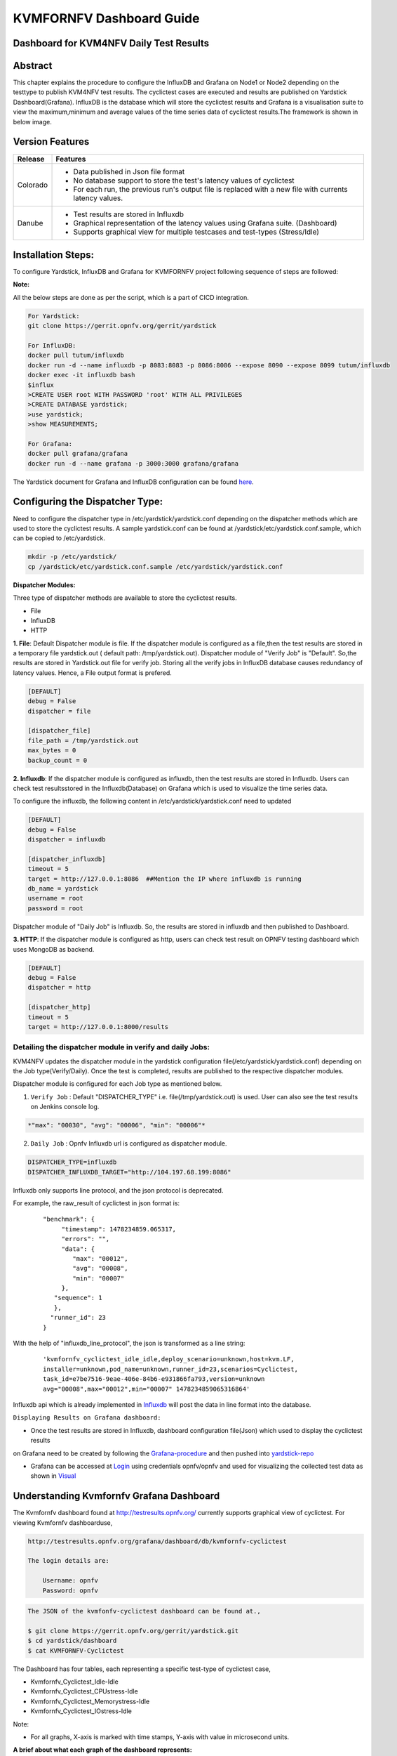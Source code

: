 .. This work is licensed under a Creative Commons Attribution 4.0 International License.

.. http://creativecommons.org/licenses/by/4.0

=========================
KVMFORNFV Dashboard Guide
=========================

Dashboard for KVM4NFV Daily Test Results
----------------------------------------

Abstract
--------

This chapter explains the procedure to configure the InfluxDB and Grafana on Node1 or Node2
depending on the testtype to publish KVM4NFV test results. The cyclictest cases are executed
and results are published on Yardstick Dashboard(Grafana). InfluxDB is the database which will
store the cyclictest results and Grafana is a visualisation suite to view the maximum,minimum and
average values of the time series data of cyclictest results.The framework is shown in below image.

.. figure:: images/dashboard-architecture.png
   :name: dashboard-architecture
   :width: 100%
   :align: center

Version Features
----------------

+-----------------------------+--------------------------------------------+
|                             |                                            |
|      **Release**            |               **Features**                 |
|                             |                                            |
+=============================+============================================+
|                             | - Data published in Json file format       |
|       Colorado              | - No database support to store the test's  |
|                             |   latency values of cyclictest             |
|                             | - For each run, the previous run's output  |
|                             |   file is replaced with a new file with    |
|                             |   currents latency values.                 |
+-----------------------------+--------------------------------------------+
|                             | - Test results are stored in Influxdb      |
|                             | - Graphical representation of the latency  |
|       Danube                |   values using Grafana suite. (Dashboard)  |
|                             | - Supports graphical view for multiple     |
|                             |   testcases and test-types (Stress/Idle)   |
+-----------------------------+--------------------------------------------+


Installation Steps:
-------------------
To configure Yardstick, InfluxDB and Grafana for KVMFORNFV project following sequence of steps are followed:

**Note:**

All the below steps are done as per the script, which is a part of CICD integration.

.. code:: bash

   For Yardstick:
   git clone https://gerrit.opnfv.org/gerrit/yardstick

   For InfluxDB:
   docker pull tutum/influxdb
   docker run -d --name influxdb -p 8083:8083 -p 8086:8086 --expose 8090 --expose 8099 tutum/influxdb
   docker exec -it influxdb bash
   $influx
   >CREATE USER root WITH PASSWORD 'root' WITH ALL PRIVILEGES
   >CREATE DATABASE yardstick;
   >use yardstick;
   >show MEASUREMENTS;

   For Grafana:
   docker pull grafana/grafana
   docker run -d --name grafana -p 3000:3000 grafana/grafana

The Yardstick document for Grafana and InfluxDB configuration can be found `here`_.

.. _here: https://wiki.opnfv.org/display/yardstick/How+to+deploy+InfluxDB+and+Grafana+locally

Configuring the Dispatcher Type:
---------------------------------
Need to configure the dispatcher type in /etc/yardstick/yardstick.conf depending on the dispatcher
methods which are used to store the cyclictest results. A sample yardstick.conf can be found at
/yardstick/etc/yardstick.conf.sample, which can be copied to /etc/yardstick.

.. code:: bash

    mkdir -p /etc/yardstick/
    cp /yardstick/etc/yardstick.conf.sample /etc/yardstick/yardstick.conf

**Dispatcher Modules:**

Three type of dispatcher methods are available to store the cyclictest results.

- File
- InfluxDB
- HTTP

**1. File**:  Default Dispatcher module is file. If the dispatcher module is configured as a file,then the test results are stored in a temporary file yardstick.out
( default path: /tmp/yardstick.out).
Dispatcher module of "Verify Job" is "Default". So,the results are stored in Yardstick.out file for verify job.
Storing all the verify jobs in InfluxDB database causes redundancy of latency values. Hence, a File output format is prefered.

.. code:: bash

    [DEFAULT]
    debug = False
    dispatcher = file

    [dispatcher_file]
    file_path = /tmp/yardstick.out
    max_bytes = 0
    backup_count = 0

**2. Influxdb**: If the dispatcher module is configured as influxdb, then the test results are stored in Influxdb.
Users can check test resultsstored in the Influxdb(Database) on Grafana which is used to visualize the time series data.

To configure the influxdb, the following content in /etc/yardstick/yardstick.conf need to updated

.. code:: bash

    [DEFAULT]
    debug = False
    dispatcher = influxdb

    [dispatcher_influxdb]
    timeout = 5
    target = http://127.0.0.1:8086  ##Mention the IP where influxdb is running
    db_name = yardstick
    username = root
    password = root

Dispatcher module of "Daily Job" is Influxdb. So, the results are stored in influxdb and then published to Dashboard.

**3. HTTP**: If the dispatcher module is configured as http, users can check test result on OPNFV testing dashboard which uses MongoDB as backend.

.. code:: bash

    [DEFAULT]
    debug = False
    dispatcher = http

    [dispatcher_http]
    timeout = 5
    target = http://127.0.0.1:8000/results

.. figure:: images/UseCaseDashboard.png


Detailing the dispatcher module in verify and daily Jobs:
~~~~~~~~~~~~~~~~~~~~~~~~~~~~~~~~~~~~~~~~~~~~~~~~~~~~~~~~~~

KVM4NFV updates the dispatcher module in the yardstick configuration file(/etc/yardstick/yardstick.conf) depending on the Job type(Verify/Daily).
Once the test is completed, results are published to the respective dispatcher modules.

Dispatcher module is configured for each Job type as mentioned below.

1. ``Verify Job`` : Default "DISPATCHER_TYPE" i.e. file(/tmp/yardstick.out) is used. User can also see the test results on Jenkins console log.

.. code:: bash

     *"max": "00030", "avg": "00006", "min": "00006"*

2. ``Daily Job`` : Opnfv Influxdb url is configured as dispatcher module.

.. code:: bash

     DISPATCHER_TYPE=influxdb
     DISPATCHER_INFLUXDB_TARGET="http://104.197.68.199:8086"

Influxdb only supports line protocol, and the json protocol is deprecated.

For example, the raw_result of cyclictest in json format is:
   ::

    "benchmark": {
         "timestamp": 1478234859.065317,
         "errors": "",
         "data": {
            "max": "00012",
            "avg": "00008",
            "min": "00007"
         },
       "sequence": 1
       },
      "runner_id": 23
    }


With the help of "influxdb_line_protocol", the json is transformed as a line string:
   ::

     'kvmfornfv_cyclictest_idle_idle,deploy_scenario=unknown,host=kvm.LF,
     installer=unknown,pod_name=unknown,runner_id=23,scenarios=Cyclictest,
     task_id=e7be7516-9eae-406e-84b6-e931866fa793,version=unknown
     avg="00008",max="00012",min="00007" 1478234859065316864'



Influxdb api which is already implemented in `Influxdb`_ will post the data in line format into the database.

``Displaying Results on Grafana dashboard:``

- Once the test results are stored in Influxdb, dashboard configuration file(Json) which used to display the cyclictest results
on Grafana need to be created by following the `Grafana-procedure`_ and then pushed into `yardstick-repo`_

- Grafana can be accessed at `Login`_ using credentials opnfv/opnfv and used for visualizing the collected test data as shown in `Visual`_\


.. figure:: images/Dashboard-screenshot-1.png
   :name: dashboard-screenshot-1
   :width: 100%
   :align: center

.. figure:: images/Dashboard-screenshot-2.png
   :name: dashboard-screenshot-2
   :width: 100%
   :align: center

.. _Influxdb: https://git.opnfv.org/cgit/yardstick/tree/yardstick/dispatcher/influxdb.py

.. _Visual: http://testresults.opnfv.org/grafana/dashboard/db/kvmfornfv-cyclictest

.. _Login: http://testresults.opnfv.org/grafana/login

.. _Grafana-procedure: https://wiki.opnfv.org/display/yardstick/How+to+work+with+grafana+dashboard

.. _yardstick-repo: https://git.opnfv.org/cgit/yardstick/tree/dashboard/KVMFORNFV-Cyclictest

.. _GrafanaDoc: http://docs.grafana.org/

Understanding Kvmfornfv Grafana Dashboard
------------------------------------------

The Kvmfornfv dashboard found at http://testresults.opnfv.org/ currently supports graphical view of cyclictest. For viewing Kvmfornfv dashboarduse,

.. code:: bash

    http://testresults.opnfv.org/grafana/dashboard/db/kvmfornfv-cyclictest

    The login details are:

        Username: opnfv
        Password: opnfv


.. code:: bash

    The JSON of the kvmfonfv-cyclictest dashboard can be found at.,

    $ git clone https://gerrit.opnfv.org/gerrit/yardstick.git
    $ cd yardstick/dashboard
    $ cat KVMFORNFV-Cyclictest

The Dashboard has four tables, each representing a specific test-type of cyclictest case,

- Kvmfornfv_Cyclictest_Idle-Idle
- Kvmfornfv_Cyclictest_CPUstress-Idle
- Kvmfornfv_Cyclictest_Memorystress-Idle
- Kvmfornfv_Cyclictest_IOstress-Idle

Note:

- For all graphs, X-axis is marked with time stamps, Y-axis with value in microsecond units.

**A brief about what each graph of the dashboard represents:**

1. Idle-Idle Graph
~~~~~~~~~~~~~~~~~~~~
`Idle-Idle`_ graph displays the Average, Maximum and Minimum latency values obtained by running Idle_Idle test-type of the cyclictest.
Idle_Idle implies that no stress is applied on the Host or the Guest.

.. _Idle-Idle: http://testresults.opnfv.org/grafana/dashboard/db/kvmfornfv-cyclictest?panelId=10&fullscreen

.. figure:: images/Idle-Idle.png
   :name: Idle-Idle graph
   :width: 100%
   :align: center

2. CPU_Stress-Idle Graph
~~~~~~~~~~~~~~~~~~~~~~~~~
`Cpu_Stress-Idle`_ graph displays the Average, Maximum and Minimum latency values obtained by running Cpu-stress_Idle test-type of the cyclictest.
Cpu-stress_Idle implies that CPU stress is applied on the Host and no stress on the Guest.

.. _Cpu_stress-Idle: http://testresults.opnfv.org/grafana/dashboard/db/kvmfornfv-cyclictest?panelId=11&fullscreen

.. figure:: images/Cpustress-Idle.png
   :name: cpustress-idle graph
   :width: 100%
   :align: center

3. Memory_Stress-Idle Graph
~~~~~~~~~~~~~~~~~~~~~~~~~~~~~~~~
`Memory_Stress-Idle`_ graph displays the Average, Maximum and Minimum latency values obtained by running Memory-stress_Idle test-type of the Cyclictest.
Memory-stress_Idle implies that Memory stress is applied on the Host and no stress on the Guest.

.. _Memory_Stress-Idle: http://testresults.opnfv.org/grafana/dashboard/db/kvmfornfv-cyclictest?panelId=12&fullscreen

.. figure:: images/Memorystress-Idle.png
   :name: memorystress-idle graph
   :width: 100%
   :align: center

4. IO_Stress-Idle Graph
~~~~~~~~~~~~~~~~~~~~~~~~~
`IO_Stress-Idle`_ graph displays the Average, Maximum and Minimum latency values obtained by running IO-stress_Idle test-type of the Cyclictest.
IO-stress_Idle implies that IO stress is applied on the Host and no stress on the Guest.

.. _IO_Stress-Idle: http://testresults.opnfv.org/grafana/dashboard/db/kvmfornfv-cyclictest?panelId=13&fullscreen

.. figure:: images/IOstress-Idle.png
   :name: iostress-idle graph
   :width: 100%
   :align: center

Future Scope
-------------
The future work will include adding the kvmfornfv_Packet-forwarding test results into Grafana and influxdb.
